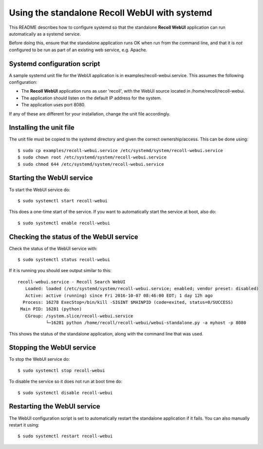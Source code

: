 ===================================================
Using the standalone Recoll WebUI with systemd
===================================================

This README describes how to configure systemd so that the standalone **Recoll WebUI** application
can run automatically as a systemd service.

Before doing this, ensure that the standalone application runs OK when run from the command line,
and that it is *not* configured to be run as part of an existing web service, e.g. Apache.

Systemd configuration script
============================

A sample systemd unit file for the WebUI application is in examples/recoll-webui.service. This
assumes the following configuration:

- The **Recoll WebUI** application runs as user 'recoll',  with the WebUI source located
  in /home/recoll/recoll-webui.
- The application should listen on the default IP address for the system.
- The application uses port 8080.

If any of these are different for your installation, change the unit file accordingly.

Installing the unit file
===================================

The unit file must be copied to the systemd directory and given the correct
ownership/access. This can be done using: ::

   $ sudo cp examples/recoll-webui.service /etc/systemd/system/recoll-webui.service
   $ sudo chown root /etc/systemd/system/recoll-webui.service
   $ sudo chmod 644 /etc/systemd/system/recoll-webui.service


Starting the WebUI service
==========================

To start the WebUI service do: ::

  $ sudo systemctl start recoll-webui

This does a one-time start of the service. If you want to automatically start the  
service at boot, also do: ::

  $ sudo systemctl enable recoll-webui


Checking the status of the WebUI service
========================================

Check the status of the WebUI service with: ::

  $ sudo systemctl status recoll-webui

If it is running you should see output similar to this: ::

    recoll-webui.service - Recoll Search WebUI
       Loaded: loaded (/etc/systemd/system/recoll-webui.service; enabled; vendor preset: disabled)
       Active: active (running) since Fri 2016-10-07 08:46:00 EDT; 1 day 12h ago
      Process: 16278 ExecStop=/bin/kill -SIGINT $MAINPID (code=exited, status=0/SUCCESS)
     Main PID: 16281 (python)
       CGroup: /system.slice/recoll-webui.service
               └─16281 python /home/recoll/recoll-webui/webui-standalone.py -a myhost -p 8080

This shows the status of the standalone application, along with the command line that
was used. 


Stopping the WebUI service
==========================

To stop the WebUI service do: ::

    $ sudo systemctl stop recoll-webui

To disable the service so it does not run at boot time do: ::

    $ sudo systemctl disable recoll-webui


Restarting the WebUI service
============================

The WebUI configuration script is set to automatically restart the 
standalone application if it fails. You can also manually restart it using: ::

    $ sudo systemctl restart recoll-webui
